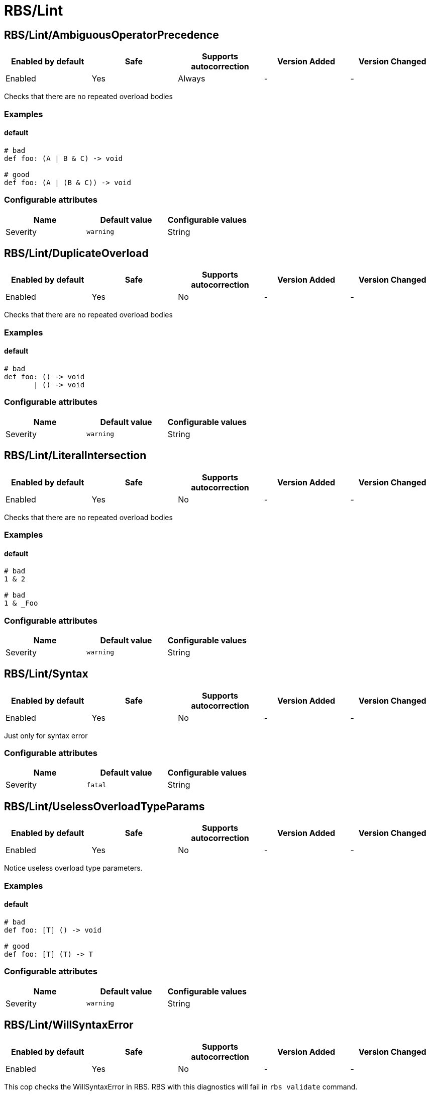 ////
  Do NOT edit this file by hand directly, as it is automatically generated.

  Please make any necessary changes to the cop documentation within the source files themselves.
////

= RBS/Lint

== RBS/Lint/AmbiguousOperatorPrecedence

|===
| Enabled by default | Safe | Supports autocorrection | Version Added | Version Changed

| Enabled
| Yes
| Always
| -
| -
|===

Checks that there are no repeated overload bodies

=== Examples

==== default

[source,rbs]
----
# bad
def foo: (A | B & C) -> void

# good
def foo: (A | (B & C)) -> void
----

=== Configurable attributes

|===
| Name | Default value | Configurable values

| Severity
| `warning`
| String
|===

== RBS/Lint/DuplicateOverload

|===
| Enabled by default | Safe | Supports autocorrection | Version Added | Version Changed

| Enabled
| Yes
| No
| -
| -
|===

Checks that there are no repeated overload bodies

=== Examples

==== default

[source,rbs]
----
# bad
def foo: () -> void
       | () -> void
----

=== Configurable attributes

|===
| Name | Default value | Configurable values

| Severity
| `warning`
| String
|===

== RBS/Lint/LiteralIntersection

|===
| Enabled by default | Safe | Supports autocorrection | Version Added | Version Changed

| Enabled
| Yes
| No
| -
| -
|===

Checks that there are no repeated overload bodies

=== Examples

==== default

[source,rbs]
----
# bad
1 & 2

# bad
1 & _Foo
----

=== Configurable attributes

|===
| Name | Default value | Configurable values

| Severity
| `warning`
| String
|===

== RBS/Lint/Syntax

|===
| Enabled by default | Safe | Supports autocorrection | Version Added | Version Changed

| Enabled
| Yes
| No
| -
| -
|===

Just only for syntax error

=== Configurable attributes

|===
| Name | Default value | Configurable values

| Severity
| `fatal`
| String
|===

== RBS/Lint/UselessOverloadTypeParams

|===
| Enabled by default | Safe | Supports autocorrection | Version Added | Version Changed

| Enabled
| Yes
| No
| -
| -
|===

Notice useless overload type parameters.

=== Examples

==== default

[source,rbs]
----
# bad
def foo: [T] () -> void

# good
def foo: [T] (T) -> T
----

=== Configurable attributes

|===
| Name | Default value | Configurable values

| Severity
| `warning`
| String
|===

== RBS/Lint/WillSyntaxError

|===
| Enabled by default | Safe | Supports autocorrection | Version Added | Version Changed

| Enabled
| Yes
| No
| -
| -
|===

This cop checks the WillSyntaxError in RBS.
RBS with this diagnostics will fail in `rbs validate` command.

=== Examples

==== default

[source,rbs]
----
# bad
def foo: (void) -> void

# bad
CONST: self
----

=== Configurable attributes

|===
| Name | Default value | Configurable values

| Severity
| `warning`
| String
|===
